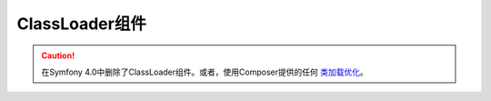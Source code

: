 .. index::
    single: Components; ClassLoader

ClassLoader组件
=========================

.. caution::

    在Symfony 4.0中删除了ClassLoader组件。或者，使用Composer提供的任何 `类加载优化`_。

.. _`类加载优化`: https://getcomposer.org/doc/articles/autoloader-optimization.md
